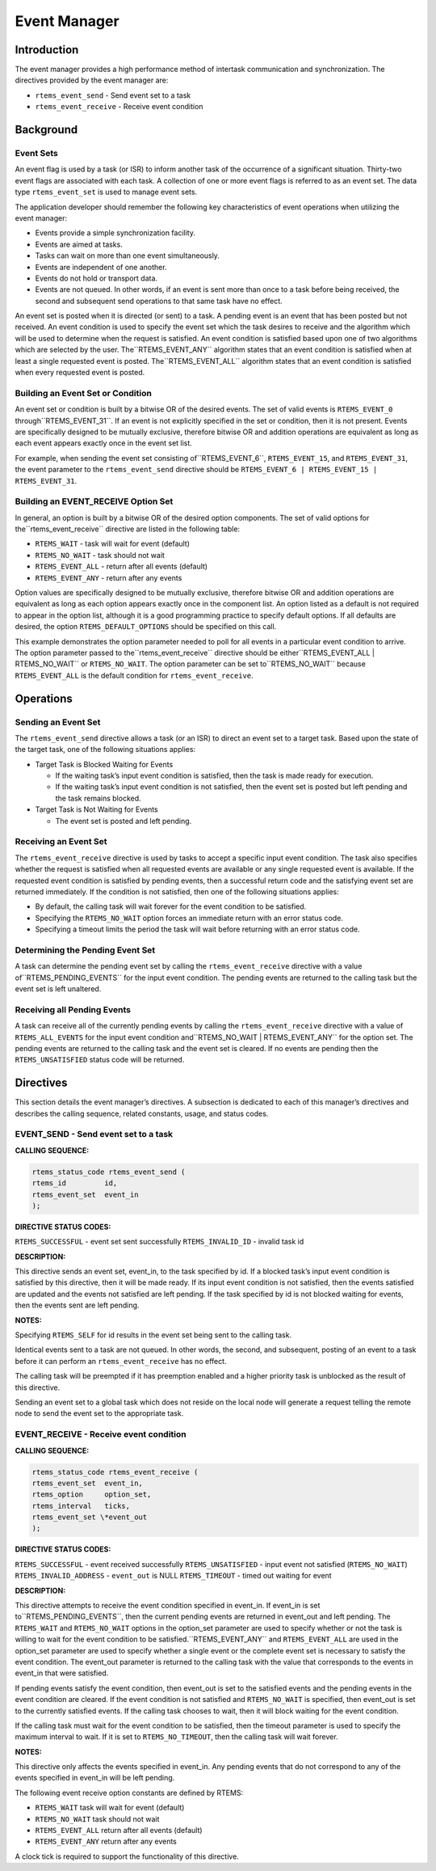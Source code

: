 Event Manager
#############

.. index:: events

Introduction
============

The event manager provides a high performance method
of intertask communication and synchronization.  The directives
provided by the event manager are:

- ``rtems_event_send`` - Send event set to a task

- ``rtems_event_receive`` - Receive event condition

Background
==========

Event Sets
----------
.. index:: event flag, definition
.. index:: event set, definition
.. index:: rtems_event_set

An event flag is used by a task (or ISR) to inform
another task of the occurrence of a significant situation.
Thirty-two event flags are associated with each task.  A
collection of one or more event flags is referred to as an event
set.  The data type ``rtems_event_set`` is used to manage
event sets.

The application developer should remember the following
key characteristics of event operations when utilizing the event
manager:

- Events provide a simple synchronization facility.

- Events are aimed at tasks.

- Tasks can wait on more than one event simultaneously.

- Events are independent of one another.

- Events do not hold or transport data.

- Events are not queued.  In other words, if an event is
  sent more than once to a task before being received, the second and
  subsequent send operations to that same task have no effect.

An event set is posted when it is directed (or sent) to a task.  A
pending event is an event that has been posted but not received.  An event
condition is used to specify the event set which the task desires to receive
and the algorithm which will be used to determine when the request is
satisfied. An event condition is satisfied based upon one of two
algorithms which are selected by the user.  The``RTEMS_EVENT_ANY`` algorithm states that an event condition
is satisfied when at least a single requested event is posted.  The``RTEMS_EVENT_ALL`` algorithm states that an event condition
is satisfied when every requested event is posted.

Building an Event Set or Condition
----------------------------------
.. index:: event condition, building
.. index:: event set, building

An event set or condition is built by a bitwise OR of
the desired events.  The set of valid events is ``RTEMS_EVENT_0`` through``RTEMS_EVENT_31``.  If an event is not explicitly specified in the set or
condition, then it is not present.  Events are specifically
designed to be mutually exclusive, therefore bitwise OR and
addition operations are equivalent as long as each event appears
exactly once in the event set list.

For example, when sending the event set consisting of``RTEMS_EVENT_6``, ``RTEMS_EVENT_15``, and ``RTEMS_EVENT_31``,
the event parameter to the ``rtems_event_send``
directive should be ``RTEMS_EVENT_6 |
RTEMS_EVENT_15 | RTEMS_EVENT_31``.

Building an EVENT_RECEIVE Option Set
------------------------------------

In general, an option is built by a bitwise OR of the
desired option components.  The set of valid options for the``rtems_event_receive`` directive are listed
in the following table:

- ``RTEMS_WAIT`` - task will wait for event (default)

- ``RTEMS_NO_WAIT`` - task should not wait

- ``RTEMS_EVENT_ALL`` - return after all events (default)

- ``RTEMS_EVENT_ANY`` - return after any events

Option values are specifically designed to be
mutually exclusive, therefore bitwise OR and addition operations
are equivalent as long as each option appears exactly once in
the component list.  An option listed as a default is not
required to appear in the option list, although it is a good
programming practice to specify default options.  If all
defaults are desired, the option ``RTEMS_DEFAULT_OPTIONS`` should be
specified on this call.

This example demonstrates the option parameter needed
to poll for all events in a particular event condition to
arrive.  The option parameter passed to the``rtems_event_receive`` directive should be either``RTEMS_EVENT_ALL | RTEMS_NO_WAIT``
or ``RTEMS_NO_WAIT``.  The option parameter can be set to``RTEMS_NO_WAIT`` because ``RTEMS_EVENT_ALL`` is the
default condition for ``rtems_event_receive``.

Operations
==========

Sending an Event Set
--------------------

The ``rtems_event_send`` directive allows a task (or an ISR) to
direct an event set to a target task.  Based upon the state of
the target task, one of the following situations applies:

- Target Task is Blocked Waiting for Events

  - If the waiting task’s input event condition is
    satisfied, then the task is made ready for execution.

  - If the waiting task’s input event condition is not
    satisfied, then the event set is posted but left pending and the
    task remains blocked.

- Target Task is Not Waiting for Events

  - The event set is posted and left pending.

Receiving an Event Set
----------------------

The ``rtems_event_receive`` directive is used by tasks to
accept a specific input event condition.  The task also
specifies whether the request is satisfied when all requested
events are available or any single requested event is available.
If the requested event condition is satisfied by pending
events, then a successful return code and the satisfying event
set are returned immediately.  If the condition is not
satisfied, then one of the following situations applies:

- By default, the calling task will wait forever for the
  event condition to be satisfied.

- Specifying the ``RTEMS_NO_WAIT`` option forces an immediate return
  with an error status code.

- Specifying a timeout limits the period the task will
  wait before returning with an error status code.

Determining the Pending Event Set
---------------------------------

A task can determine the pending event set by calling
the ``rtems_event_receive`` directive with a value of``RTEMS_PENDING_EVENTS`` for the input event condition.
The pending events are returned to the calling task but the event
set is left unaltered.

Receiving all Pending Events
----------------------------

A task can receive all of the currently pending
events by calling the ``rtems_event_receive``
directive with a value of ``RTEMS_ALL_EVENTS``
for the input event condition and``RTEMS_NO_WAIT | RTEMS_EVENT_ANY``
for the option set.  The pending events are returned to the
calling task and the event set is cleared.  If no events are
pending then the ``RTEMS_UNSATISFIED`` status code will be returned.

Directives
==========

This section details the event manager’s directives.
A subsection is dedicated to each of this manager’s directives
and describes the calling sequence, related constants, usage,
and status codes.

EVENT_SEND - Send event set to a task
-------------------------------------
.. index:: send event set to a task

**CALLING SEQUENCE:**

.. index:: rtems_event_send

.. code:: c

    rtems_status_code rtems_event_send (
    rtems_id         id,
    rtems_event_set  event_in
    );

**DIRECTIVE STATUS CODES:**

``RTEMS_SUCCESSFUL`` - event set sent successfully
``RTEMS_INVALID_ID`` - invalid task id

**DESCRIPTION:**

This directive sends an event set, event_in, to the
task specified by id.  If a blocked task’s input event condition
is satisfied by this directive, then it will be made ready.  If
its input event condition is not satisfied, then the events
satisfied are updated and the events not satisfied are left
pending.  If the task specified by id is not blocked waiting for
events, then the events sent are left pending.

**NOTES:**

Specifying ``RTEMS_SELF`` for id results in the event set being
sent to the calling task.

Identical events sent to a task are not queued.  In
other words, the second, and subsequent, posting of an event to
a task before it can perform an ``rtems_event_receive``
has no effect.

The calling task will be preempted if it has
preemption enabled and a higher priority task is unblocked as
the result of this directive.

Sending an event set to a global task which does not
reside on the local node will generate a request telling the
remote node to send the event set to the appropriate task.

EVENT_RECEIVE - Receive event condition
---------------------------------------
.. index:: receive event condition

**CALLING SEQUENCE:**

.. index:: rtems_event_receive

.. code:: c

    rtems_status_code rtems_event_receive (
    rtems_event_set  event_in,
    rtems_option     option_set,
    rtems_interval   ticks,
    rtems_event_set \*event_out
    );

**DIRECTIVE STATUS CODES:**

``RTEMS_SUCCESSFUL`` - event received successfully
``RTEMS_UNSATISFIED`` - input event not satisfied (``RTEMS_NO_WAIT``)
``RTEMS_INVALID_ADDRESS`` - ``event_out`` is NULL
``RTEMS_TIMEOUT`` - timed out waiting for event

**DESCRIPTION:**

This directive attempts to receive the event
condition specified in event_in.  If event_in is set to``RTEMS_PENDING_EVENTS``, then the current pending events are returned in
event_out and left pending.  The ``RTEMS_WAIT`` and ``RTEMS_NO_WAIT`` options in the
option_set parameter are used to specify whether or not the task
is willing to wait for the event condition to be satisfied.``RTEMS_EVENT_ANY`` and ``RTEMS_EVENT_ALL`` are used in the option_set parameter are
used to specify whether a single event or the complete event set
is necessary to satisfy the event condition.  The event_out
parameter is returned to the calling task with the value that
corresponds to the events in event_in that were satisfied.

If pending events satisfy the event condition, then
event_out is set to the satisfied events and the pending events
in the event condition are cleared.  If the event condition is
not satisfied and ``RTEMS_NO_WAIT`` is specified, then event_out is set to
the currently satisfied events.  If the calling task chooses to
wait, then it will block waiting for the event condition.

If the calling task must wait for the event condition
to be satisfied, then the timeout parameter is used to specify
the maximum interval to wait.  If it is set to ``RTEMS_NO_TIMEOUT``, then
the calling task will wait forever.

**NOTES:**

This directive only affects the events specified in
event_in.  Any pending events that do not correspond to any of
the events specified in event_in will be left pending.

The following event receive option constants are defined by
RTEMS:

- ``RTEMS_WAIT`` task will wait for event (default)

- ``RTEMS_NO_WAIT`` task should not wait

- ``RTEMS_EVENT_ALL`` return after all events (default)

- ``RTEMS_EVENT_ANY`` return after any events

A clock tick is required to support the functionality of this directive.

.. COMMENT: COPYRIGHT (c) 1988-2002.

.. COMMENT: On-Line Applications Research Corporation (OAR).

.. COMMENT: All rights reserved.

